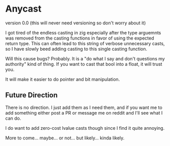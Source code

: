 * Anycast
version 0.0 (this will never need versioning so don't worry about it)

I got tired of the endless casting in zig especially after the type arguemnts was removed from the casting functions in favor of using the expected return type. This can often lead to this string of verbose unnecessary casts, so I have slowly beed adding casting to this single casting function.

Will this cause bugs? Probably. It is a "do what I say and don't questions my authority" kind of thing. If you want to cast that bool into a float, it will trust you.

It will make it easier to do pointer and bit manipulation.

** Future Direction

There is no direction. I just add them as I need them, and if you want me to add something either post a PR or message me on reddit and I'll see what I can do.

I do want to add zero-cost lvalue casts though since I find it quite annoying.

More to come... maybe... or not... but likely... kinda likely.
